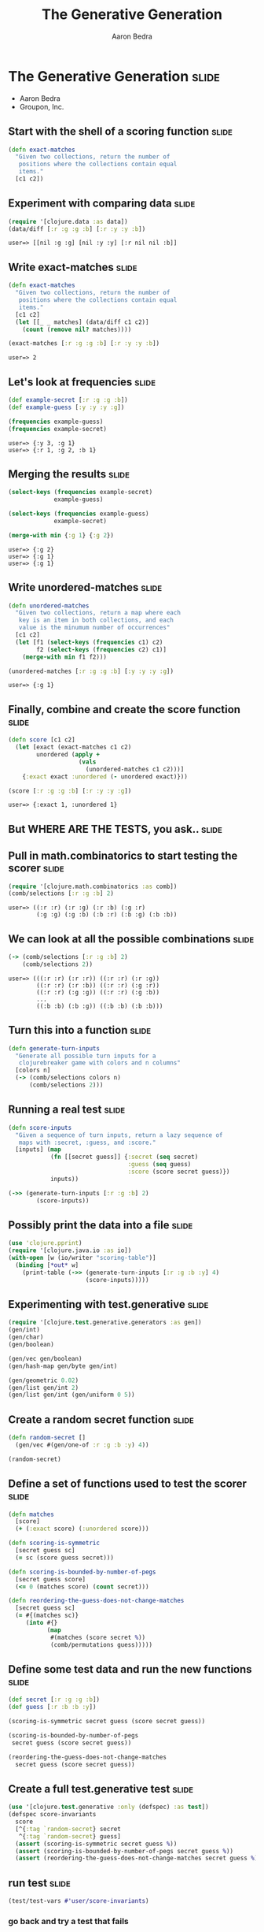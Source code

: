 #+TITLE:     The Generative Generation
#+AUTHOR:    Aaron Bedra
#+EMAIL:     aaron@aaronbedra.com
#+LANGUAGE:  en

* The Generative Generation 					      :slide:
  - Aaron Bedra
  - Groupon, Inc.
** Start with the shell of a scoring function			      :slide:
#+begin_src clojure
  (defn exact-matches
    "Given two collections, return the number of
     positions where the collections contain equal
     items."
    [c1 c2])
#+end_src
** Experiment with comparing data				      :slide:
#+begin_src clojure :exports both
  (require '[clojure.data :as data])
  (data/diff [:r :g :g :b] [:r :y :y :b])
#+end_src

#+RESULTS:
: user=> [[nil :g :g] [nil :y :y] [:r nil nil :b]]

** Write exact-matches						      :slide:
#+begin_src clojure :exports both
  (defn exact-matches
    "Given two collections, return the number of
     positions where the collections contain equal
     items."
    [c1 c2]
    (let [[_ _ matches] (data/diff c1 c2)]
      (count (remove nil? matches))))
  
  (exact-matches [:r :g :g :b] [:r :y :y :b])
#+end_src

#+RESULTS:
: user=> 2

** Let's look at frequencies 					      :slide:
#+begin_src clojure :exports both
  (def example-secret [:r :g :g :b])
  (def example-guess [:y :y :y :g])

  (frequencies example-guess)
  (frequencies example-secret)  
#+end_src

#+RESULTS:
: user=> {:y 3, :g 1}
: user=> {:r 1, :g 2, :b 1}

** Merging the results 						      :slide:
#+begin_src clojure :exports both
  (select-keys (frequencies example-secret)
               example-guess)
  
  (select-keys (frequencies example-guess)
               example-secret)
  
  (merge-with min {:g 1} {:g 2})
#+end_src

#+RESULTS:
: user=> {:g 2}
: user=> {:g 1}
: user=> {:g 1}

** Write unordered-matches					      :slide:
#+begin_src clojure :exports both
  (defn unordered-matches
    "Given two collections, return a map where each 
     key is an item in both collections, and each
     value is the minumum number of occurrences"
    [c1 c2]
    (let [f1 (select-keys (frequencies c1) c2)
          f2 (select-keys (frequencies c2) c1)] 
      (merge-with min f1 f2)))
  
  (unordered-matches [:r :g :g :b] [:y :y :y :g])
#+end_src

#+RESULTS:
: user=> {:g 1}

** Finally, combine and create the score function		      :slide:
#+begin_src clojure :exports both
  (defn score [c1 c2]
    (let [exact (exact-matches c1 c2)
          unordered (apply +
                      (vals
                        (unordered-matches c1 c2)))]
      {:exact exact :unordered (- unordered exact)}))
  
  (score [:r :g :g :b] [:r :y :y :g])
#+end_src

#+RESULTS:
: user=> {:exact 1, :unordered 1}

** But WHERE ARE THE TESTS, you ask..				      :slide:
** Pull in math.combinatorics to start testing the scorer	      :slide:
#+begin_src clojure :exports both
  (require '[clojure.math.combinatorics :as comb])
  (comb/selections [:r :g :b] 2)
#+end_src

#+RESULTS:
: user=> ((:r :r) (:r :g) (:r :b) (:g :r) 
:         (:g :g) (:g :b) (:b :r) (:b :g) (:b :b))

** We can look at all the possible combinations 		      :slide:
#+begin_src clojure :exports both
  (-> (comb/selections [:r :g :b] 2)
      (comb/selections 2))
#+end_src

#+RESULTS:
: user=> (((:r :r) (:r :r)) ((:r :r) (:r :g)) 
:         ((:r :r) (:r :b)) ((:r :r) (:g :r)) 
:         ((:r :r) (:g :g)) ((:r :r) (:g :b)) 
:         ...
:         ((:b :b) (:b :g)) ((:b :b) (:b :b)))


** Turn this into a function					      :slide:
#+begin_src clojure
  (defn generate-turn-inputs
    "Generate all possible turn inputs for a
     clojurebreaker game with colors and n columns"
    [colors n]
    (-> (comb/selections colors n)
        (comb/selections 2)))
#+end_src
** Running a real test						      :slide:
#+begin_src clojure
  (defn score-inputs
    "Given a sequence of turn inputs, return a lazy sequence of
     maps with :secret, :guess, and :score."
    [inputs] (map
              (fn [[secret guess]] {:secret (seq secret)
                                    :guess (seq guess)
                                    :score (score secret guess)})
              inputs))
  
  (->> (generate-turn-inputs [:r :g :b] 2)
          (score-inputs))
#+end_src
** Possibly print the data into a file				      :slide:
#+begin_src clojure
  (use 'clojure.pprint)
  (require '[clojure.java.io :as io])
  (with-open [w (io/writer "scoring-table")]
    (binding [*out* w]
      (print-table (->> (generate-turn-inputs [:r :g :b :y] 4)
                        (score-inputs)))))
#+end_src
** Experimenting with test.generative				      :slide:
#+begin_src clojure
  (require '[clojure.test.generative.generators :as gen])
  (gen/int)
  (gen/char)
  (gen/boolean)
  
  (gen/vec gen/boolean)
  (gen/hash-map gen/byte gen/int)
  
  (gen/geometric 0.02)
  (gen/list gen/int 2)
  (gen/list gen/int (gen/uniform 0 5))
#+end_src
** Create a random secret function				      :slide:
#+begin_src clojure
  (defn random-secret []
    (gen/vec #(gen/one-of :r :g :b :y) 4))
  
  (random-secret)
#+end_src
** Define a set of functions used to test the scorer		      :slide:
#+begin_src clojure
  (defn matches
    [score]
    (+ (:exact score) (:unordered score)))
  
  (defn scoring-is-symmetric
    [secret guess sc]
    (= sc (score guess secret)))
  
  (defn scoring-is-bounded-by-number-of-pegs 
    [secret guess score]
    (<= 0 (matches score) (count secret)))
  
  (defn reordering-the-guess-does-not-change-matches 
    [secret guess sc]
    (= #{(matches sc)}
       (into #{}
             (map
              #(matches (score secret %))
              (comb/permutations guess)))))
#+end_src
** Define some test data and run the new functions		      :slide:
#+begin_src clojure
  (def secret [:r :g :g :b])
  (def guess [:r :b :b :y])
  
  (scoring-is-symmetric secret guess (score secret guess))
  
  (scoring-is-bounded-by-number-of-pegs
   secret guess (score secret guess))
  
  (reordering-the-guess-does-not-change-matches
    secret guess (score secret guess))
#+end_src
** Create a full test.generative test				      :slide:
#+begin_src clojure
  (use '[clojure.test.generative :only (defspec) :as test])
  (defspec score-invariants
    score
    [^{:tag `random-secret} secret
     ^{:tag `random-secret} guess]
    (assert (scoring-is-symmetric secret guess %))
    (assert (scoring-is-bounded-by-number-of-pegs secret guess %))
    (assert (reordering-the-guess-does-not-change-matches secret guess %)))
#+end_src
** run test							      :slide:
#+begin_src clojure
   (test/test-vars #'user/score-invariants)
#+end_src
*** go back and try a test that fails

#+TAGS: slide(s)

#+STYLE: <link rel="stylesheet" type="text/css" href="common.css" />
#+STYLE: <link rel="stylesheet" type="text/css" href="screen.css" media="screen" />
#+STYLE: <link rel="stylesheet" type="text/css" href="projection.css" media="projection" />
#+STYLE: <link rel="stylesheet" type="text/css" href="presenter.css" media="presenter" />

#+BEGIN_HTML
<script type="text/javascript" src="org-html-slideshow.js"></script>
#+END_HTML

# Local Variables:
# org-export-html-style-include-default: nil
# org-export-html-style-include-scripts: nil
# End:
